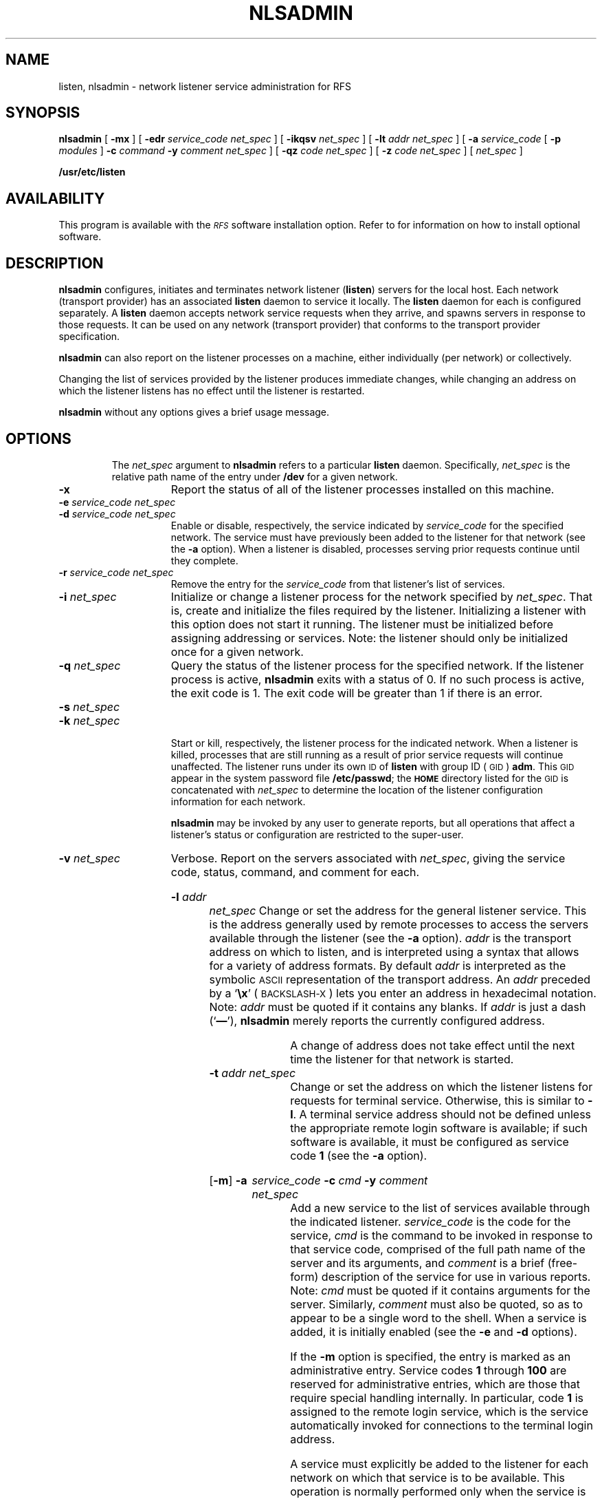 .\" @(#)nlsadmin.8 1.1 92/07/30 SMI;
.TH NLSADMIN 8 "1 November 1988"
.SH NAME
listen, nlsadmin \- network listener service administration for RFS
.SH SYNOPSIS
.B nlsadmin
[
.B \-mx
]
[
.B \-edr
.I "service_code net_spec"
]
[
.B \-ikqsv
.I net_spec
]
.if t .ti +.5i
[
.B \-lt
.I "addr net_spec"
]
[
.B \-a
.I service_code
[
.B \-p
.I modules
]
.B \-c
.I command
.B \-y
.I "comment net_spec"
]
.if t .ti +.5i
[
.B \-qz
.I "code net_spec"
]
[
.B \-z
.I "code net_spec"
]
[
.I net_spec
]
.LP
.B /usr/etc/listen
.SH AVAILABILITY
.LP
This program is available with the
.I \s-1RFS\s0
software installation option.
Refer to
.TX INSTALL
for information on how to install optional software.
.SH DESCRIPTION
.IX "listen network" "" "\fLlisten\fP \(em network listener service administration" ""
.IX "nlsadmin network" "" "\fLnlsadmin\fP \(em network listener service administration" ""
.IX network "listener service administration"
.IX configure "network listener server"
.IX initiate "network listener server"
.IX terminate "network listener server"
.IX stop "network listener server"
.IX RFS "network listener server" "\s-1RFS\s0" "network listener server" 
.LP
.B nlsadmin
configures, initiates and terminates network listener
.RB ( listen )
servers for the local host.  Each network (transport provider)
has an associated
.B listen
daemon to service it locally.  The
.B listen
daemon for each is configured separately.
A
.B listen
daemon accepts network service requests when they arrive,
and spawns servers in response to those requests.
It can be used on any network (transport provider) that conforms to the
transport provider specification.
.\".LP
.\"The listener process supports two classes of service:  a general
.\"listener service for remote proceses, and a terminal login
.\"service, for terminals connected directly to a network.
.\".LP
.\"The direct terminal service requires special associated software,
.\"and is only available with some networks (for example, the
.\".SM "AT&T STARLAN"
.\"network).
.LP
.B nlsadmin
can also report on the listener processes on a
machine, either individually (per network) or collectively.
.LP
Changing the list of services provided by the listener produces
immediate changes, while changing an address on which the listener listens
has no effect until the listener is restarted.
.LP
.B nlsadmin
without any options gives a brief usage message.
.TP
.SH OPTIONS
The
.I net_spec 
argument to
.B nlsadmin
refers to a particular
.B listen
daemon.  Specifically,
.I net_spec 
is the relative path name of the entry under
.B /dev 
for a given network.
.TP 15 
.B \-x
Report the status of all of the listener processes installed on this
machine.
.TP
.BI \-e " service_code net_spec"
.br
.PD 0
.TP
.BI \-d " service_code net_spec"
.br
.PD
Enable or disable, respectively, the service indicated by
.I service_code 
for the specified network.
The service must have previously been added to the listener for that
network (see the
.B \-a 
option).
When a listener is disabled, processes serving prior requests
continue until they complete.
.TP
.BI \-r " service_code net_spec"
Remove the entry for the
.I service_code 
from that listener's list of services.
.TP
.BI \-i " net_spec"
Initialize or change a listener process for the network specified by
.IR net_spec .
That is, create and initialize the files required by the listener.
Initializing a listener with this option does not start it running.
The listener must be initialized before assigning addressing or services.
Note: the listener should only be initialized once for a given network.
.TP
.BI \-q " net_spec"
Query the status of the listener process for the specified
network.
If the listener process is active,
.B nlsadmin 
exits with a status of 0. 
If no such process is active, the exit code is 1.
The exit code will be greater than 1 if there is an error.
.TP
.BI \-s " net_spec"
.br
.PD 0
.TP
.BI \-k " net_spec"
.br
.PD
Start or kill, respectively, the listener process for the
indicated network.
When a listener is killed, processes that are still running as a result
of prior service requests will continue unaffected.
The listener runs under its own 
.SM ID 
of
.B listen 
with group ID (\s-1GID\s+1)
.BR adm .
This 
.SM GID 
appear in the system password file
.BR /etc/passwd ;
the
.SB HOME
directory listed for the 
.SM GID 
is concatenated with 
.I net_spec 
to determine the location of the listener 
configuration information for each network.
.IP
.B nlsadmin 
may be invoked by any user to generate 
reports, but all operations that affect 
a listener's status or configuration are
restricted to the super-user.
.TP
.BI \-v " net_spec"
Verbose.  Report on the servers associated with
.IR net_spec , 
giving the service code, status, command, and comment for each.
.HP
.BI \-l " addr net_spec"
Change or set the address for the general listener service.
This is the address generally used by remote processes to access
the servers available through the listener (see the
.B \-a 
option).
.I addr 
is the transport address on which to listen,
and is interpreted using a syntax that allows for a
variety of address formats.  By default
.I addr 
is interpreted as the symbolic 
.SM ASCII 
representation of the transport address.  An
.I addr 
preceded by a
.RB ` \ex '
(\s-1BACKSLASH-X\s0)
lets you enter an address in hexadecimal notation.  
Note: 
.I addr 
must be quoted if it contains any blanks.  If
.I addr 
is just a dash 
.RB (` \(em '),
.B nlsadmin 
merely reports the currently configured address.
.IP
A change of address does not take effect until the next time the
listener for that network is started.
.TP
.BI \-t " addr net_spec"
Change or set the address on which the listener listens for requests for
terminal service. Otherwise, this is similar to
.BR \-l  .
A terminal service address should not be defined unless the appropriate
remote login software is available; if such software is available, it
must be configured as service code 
.B 1 
(see the
.B \-a 
option).
.HP
.RB [ \-m ] 
.B \-a
.I service_code 
.\"[
.\".B \-p
.\".I modules
.\"]
.B \-c
.I  cmd
.B \-y
.I comment
.I net_spec
.br
Add a new service to the list of services available through the
indicated listener.
.I service_code 
is the code for the service,
.I cmd
is the command to be invoked in response to that service code, comprised of
the full path name of the server and its arguments, and
.I comment 
is a brief (free-form) description of the service for use in various
reports.  Note: 
.I cmd 
must be quoted if it contains arguments for the server.
Similarly, 
.I comment 
must also be quoted, so as to appear to be a single word to the shell.
When a service is added, it is initially enabled (see the
.B \-e 
and
.B \-d 
options).
.IP
If the
.B \-m 
option is specified, the entry is marked as an administrative entry.
Service codes 
.B 1 
through 
.B 100 
are reserved for administrative
entries, which are those that require special handling internally.
In particular, code 
.B 1 
is assigned to the remote login service,
which is the service automatically invoked for 
connections to the terminal login address.
.\".IP
.\"If the
.\".B \-p 
.\"option is specified, then
.\".I modules 
.\"will be interpreted as a list of 
.\".SM STREAMS 
.\"modules for the listener to push before starting the service
.\"being added.  The modules are pushed in the order they are specified.
.\".I modules
.\"should be a comma-separated list of modules, with no white space
.\"included.  This option is only available with 
.\".SM UNIX 
.\"System V Release 3.0.
.br
.ne 7
.IP
A service must explicitly be added to the listener for each network on
which that service is to be available.
This operation is normally performed only when the service is
installed on a machine, or when populating the list of services for a
new network.
.TP
.BI \-qz " code net_spec"
Query the status of the service with service code
.I code 
on network
.IR net_spec , 
Exit with a status of 0 if the service is enabled, 1
if the service is disabled, or greater than 1 on error.
.TP
.BI \-z " code net_spec"
 Print a report on the server associated with
.I net_spec 
that has service code
.IR code , 
giving the same information as in the
.B \-v
option.
.TP
.I net_spec
Print the status of the listener process for
.I net_spec.
.SH DIAGNOSTICS
If the command is not run under the proper 
.SM ID\s0,
an error message is sent
to the standard error, and the command terminates.
.SH FILES
.PD 0
.TP 20
.B /usr/etc/listen
.TP
.BI /usr/net/nls/ net_spec
.PD
.SH "SEE ALSO"
.TX NETP
